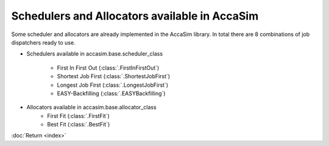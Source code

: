 Schedulers and Allocators available in AccaSim
==============================================

Some scheduler and allocators are already implemented in the AccaSim library. In total there are 8 combinations of job dispatchers ready to use.

* Schedulers available in accasim.base.scheduler_class

	* First In First Out (:class:`.FirstInFirstOut`)
	* Shortest Job First (:class:`.ShortestJobFirst`)
	* Longest Job First (:class:`.LongestJobFirst`)
	* EASY-Backfilling (:class:`.EASYBackfilling`)
	
* Allocators available in accasim.base.allocator_class
	* First Fit (:class:`.FirstFit`)
	* Best Fit (:class:`.BestFit`)

:doc:`Return <index>`